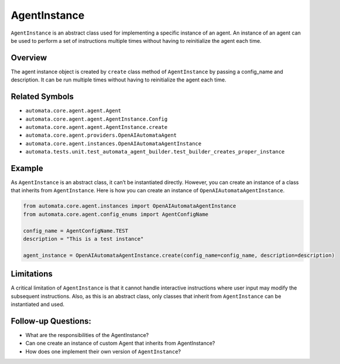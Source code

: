 AgentInstance
=============

``AgentInstance`` is an abstract class used for implementing a specific
instance of an agent. An instance of an agent can be used to perform a
set of instructions multiple times without having to reinitialize the
agent each time.

Overview
--------

The agent instance object is created by ``create`` class method of
``AgentInstance`` by passing a config_name and description. It can be
run multiple times without having to reinitialize the agent each time.

Related Symbols
---------------

-  ``automata.core.agent.agent.Agent``
-  ``automata.core.agent.agent.AgentInstance.Config``
-  ``automata.core.agent.agent.AgentInstance.create``
-  ``automata.core.agent.providers.OpenAIAutomataAgent``
-  ``automata.core.agent.instances.OpenAIAutomataAgentInstance``
-  ``automata.tests.unit.test_automata_agent_builder.test_builder_creates_proper_instance``

Example
-------

As ``AgentInstance`` is an abstract class, it can’t be instantiated
directly. However, you can create an instance of a class that inherits
from ``AgentInstance``. Here is how you can create an instance of
``OpenAIAutomataAgentInstance``.

.. code:: python

   from automata.core.agent.instances import OpenAIAutomataAgentInstance
   from automata.core.agent.config_enums import AgentConfigName

   config_name = AgentConfigName.TEST
   description = "This is a test instance"

   agent_instance = OpenAIAutomataAgentInstance.create(config_name=config_name, description=description)

Limitations
-----------

A critical limitation of ``AgentInstance`` is that it cannot handle
interactive instructions where user input may modify the subsequent
instructions. Also, as this is an abstract class, only classes that
inherit from ``AgentInstance`` can be instantiated and used.

Follow-up Questions:
--------------------

-  What are the responsibilities of the AgentInstance?
-  Can one create an instance of custom Agent that inherits from
   AgentInstance?
-  How does one implement their own version of ``AgentInstance``?
